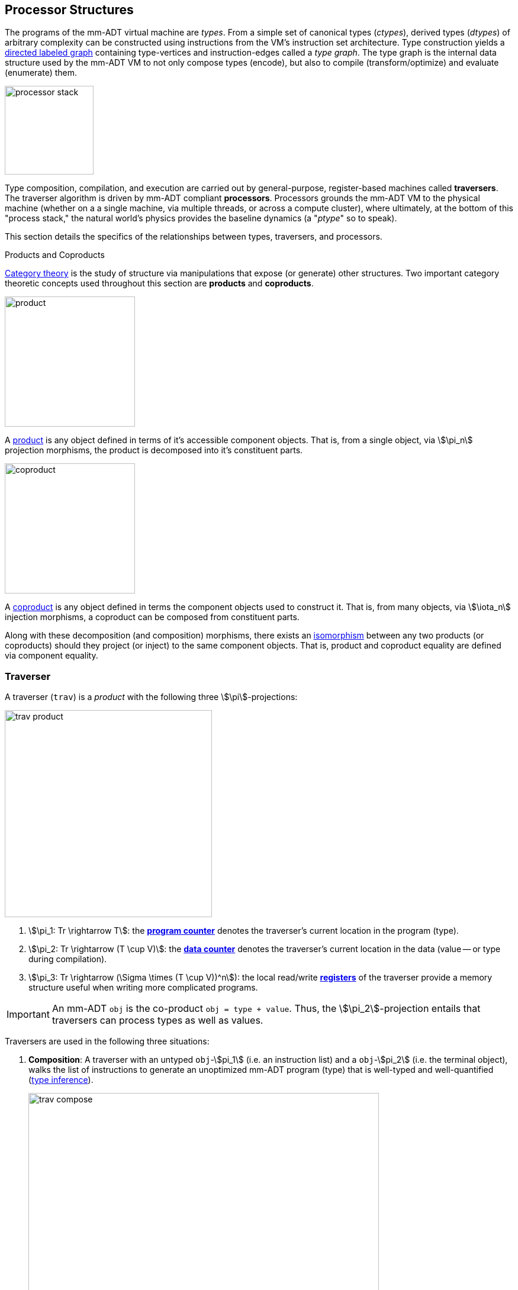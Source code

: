 :imagesdir: ./images/processor
== Processor Structures

The programs of the mm-ADT virtual machine are _types_. From a simple set of canonical types (_ctypes_), derived types (_dtypes_) of arbitrary complexity can be constructed using instructions from the VM's instruction set architecture. Type construction yields a https://en.wikipedia.org/wiki/Directed_graph[directed labeled graph] containing type-vertices and instruction-edges called a _type graph_. The type graph is the internal data structure used by the mm-ADT VM to not only compose types (encode), but also to compile (transform/optimize) and evaluate (enumerate) them.

image::processor-stack.png[float="right",width=150]

Type composition, compilation, and execution are carried out by general-purpose, register-based machines called *traversers*. The traverser algorithm is driven by mm-ADT compliant *processors*. Processors grounds the mm-ADT VM to the physical machine (whether on a a single machine, via multiple threads, or across a compute cluster), where ultimately, at the bottom of this "process stack," the natural world's physics provides the baseline dynamics (a "_ptype_" so to speak).

This section details the specifics of the relationships between types, traversers, and processors.

.Products and Coproducts
****
https://en.wikipedia.org/wiki/Category_theory[Category theory] is the study of structure via manipulations that expose (or generate) other structures. Two important category theoretic concepts used throughout this section are *products* and *coproducts*.

image::product.png[float="left",width=220]

A https://en.wikipedia.org/wiki/Product_(category_theory)[product] is any object defined in terms of it's accessible component objects. That is, from a single object, via \$\pi_n\$ projection morphisms, the product is decomposed into it's constituent parts.

image::coproduct.png[float="right",width=220]

A https://en.wikipedia.org/wiki/Coproduct[coproduct] is any object defined in terms the component objects used to construct it. That is, from many objects, via \$\iota_n\$ injection morphisms, a coproduct can be composed from constituent parts.

Along with these decomposition (and composition) morphisms, there exists an https://en.wikipedia.org/wiki/Isomorphism[isomorphism] between any two products (or coproducts) should they project (or inject) to the same component objects. That is, product and coproduct equality are defined via component equality.
****

=== Traverser

A traverser (`trav`) is a _product_ with the following three \$\pi\$-projections:

image::trav-product.png[float="right",width=350]

. \$\pi_1: Tr \rightarrow T\$: the https://en.wikipedia.org/wiki/Program_counter[*program counter*] denotes the traverser's current location in the program (type).
. \$\pi_2: Tr \rightarrow (T \cup V)\$: the https://en.wikipedia.org/wiki/Pointer_(computer_programming)[*data counter*] denotes the traverser's current location in the data (value -- or type during compilation).
. \$\pi_3: Tr \rightarrow (\Sigma \times (T \cup V))^n\$): the local read/write https://en.wikipedia.org/wiki/Processor_register[*registers*] of the traverser provide a memory structure useful when writing more complicated programs.

IMPORTANT: An mm-ADT `obj` is the co-product `obj = type + value`. Thus, the \$\pi_2\$-projection entails that traversers can process types as well as values.

Traversers are used in the following three situations:

. *Composition*: A traverser with an untyped `obj`-\$pi_1\$ (i.e. an instruction list) and a `obj`-\$pi_2\$ (i.e. the terminal object), walks the list of instructions to generate an unoptimized mm-ADT program (type) that is well-typed and well-quantified (https://en.wikipedia.org/wiki/Type_inference[type inference]).
+
image::trav-compose.png[align="center",width=85%]

. *Compilation*: A traverser with a `type`-\$pi_1\$ and a `ctype`-\$pi_2\$ evaluates the instructions of the type to generate a potentially more efficient type, with respective storage and processor provide instruction integration (https://en.wikipedia.org/wiki/Program_optimization[type optimization]). This process can happen numerous times as necessary for the resultant type to reach a https://en.wikipedia.org/wiki/Fixed_point_%28mathematics%29[fix point].
+
image::trav-compilation.png[align="center",width=65%]

. *Evaluation*: A traverser with a type-\$pi_1\$ and a value-\$pi_2\$ evaluates the type instructions to yield the referent values of the program's specified type (https://en.wikipedia.org/wiki/Execution_(computing)[type enumeration]).
+
image::trav-evaluation.png[align="center",width=40%]

//image::traverser-fold.png[align="center",width=80%]

&nbsp;

// image::traverser.png[align="center",width=550]

==== Instruction Evaluation

Every mm-ADT instruction denotes a https://en.wikipedia.org/wiki/Unary_function[unary function], but mm-ADT instructions themselves may contain zero, one, or multiple sub-expressions as arguments. At the mm-ADT type-level, mm-ADT instructions are \$n\$-ary computable relations, where through currying and stream semantics, ultimately, unary functions are realized.

===== n-Ary Instructions

Instructions that have no arguments and which map one input to one output are *nullary instructions*. For example, `[neg]` (negative/negate) is a nullary instruction in the type `int[neg]` denoting the unary function
\[
\begin{array}.
  \texttt{neg} &:& \mathbb{N} \rightarrow \mathbb{N} \\
  \texttt{neg}(x) &\mapsto& -x.
\end{array}
\]

The *unary instruction* `[plus,2]` in `int[plus,2]` is evaluated by the processor as the unary function
\[
\begin{array}.
  \texttt{plus_2} &:& \mathbb{N} \rightarrow \mathbb{N} \\
  \texttt{plus_2}(x) &\mapsto& x + 2.
\end{array}
\]

Instructions can have arguments that are dependent on the incoming `obj` (i.e. the unary function argument). For instance, the unary instruction `[plus,[mult,3]]` in `int[plus,int[mult,3]]` denotes the unary function
\[
\begin{array}.
  \texttt{plus_mult_3} &:& \mathbb{N} \rightarrow \mathbb{N} \\
  \texttt{plus_mult_3}(x) &\mapsto& x + (x * 3).
\end{array}
\]

Finally, as example instruction when the domain and range differ, `[gt,[plus,[id]]]` in
\[
\tt{bool<=int[gt,int[plus,int[id]]]}
\]
denotes the unary function
\[
\begin{array}.
\texttt{gt_plus_id} &:& \mathbb{N} \rightarrow \{\texttt{true} \cup \texttt{false}\} \\
\texttt{gt_plus_id}(x) &\mapsto& x > (x + x).
\end{array}
\]

NOTE: Distributed mm-ADT processors can yield on the order of millions of traversers during a single program evaluation. Conceptually, a processor is responsible for coordinating a https://en.wikipedia.org/wiki/Swarm_intelligence[_traverser swarm_], where the result of an mm-ADT program is the aggregate data locations of all the halted traversers.


===== n-Ary Relations

However, this simple specification is further complicated by instruction arguments. For example, assume the following dtype generated from the `int` ctype via the single instruction `[plus,[mult,2]]`.

[source]
----
mmlang> int[plus,[mult,2]]
==>int[plus,int[mult,2]]
mmlang> 10[plus,[mult,2]]
==>30
----

image::instruction-arguments.png[align="center",width=90%]

Every instruction argument that is a type is first resolved by applying the type. Once all arguments have been evaluated, the parent instruction can execute. In this way, every type-argument instruction has internal blocking branches.


=== Instruction Classes

==== Branching

The `[branch]` instruction is a general-purpose instruction for creating and merging parallel streams of objects. All other branching instructions are founded on `[branch]` and extend it with added usability-parametrization. In general, all branching instructions can be understood as generating a product (*splitting*) and then generating a co-product (*merging*).

image::branch-prod-coprod.png[align="center",width=75%]

When a traverser at an \$\tt{obj} \in A\$ arrives at `[branch]`, the traverser is split across the respective internal types -- called _branches_. Splitting is a cloning process by which a product is formed and then each component of the product is projected to each respective branch via \$\pi_n\$.

\[\texttt{split}: A \rightarrow A \times \ldots \times A\]

image::branch-traversers.png[float="left",width=600]

Every branch can operate independently, where no global communication is required between branches. This is an important feature of `[branch]` and the branch instructions in general because each branch can be isolated and migrated for physical distribution and parallelization. All other instructions that make use of internal types for parametrization do not enjoy this feature.

Finally, the resultant traversers of each individual branch are then summed via \$\iota_n\$ to yield a single stream co-product of outgoing traversers.

\[\texttt{merge}: (B \times \ldots \times D) \rightarrow (B + \ldots + D)\]

===== Branching Specifications

There are two ways of programming a `[branch]` instruction.

. Using a `rec` structure where the keys are `{0}`-predicate filters and the values are the branch transformations.
. Using a `lst` structure where the values are the branch transformations.

Every `lst`-form can be expressed as a `rec`-form via and every `rec`-form can be expressed as a `lst`-form. The general rule for transformation is detailed in the source fragment below.

[source]
----
[branch,[[a];[b];[c]]]    => [branch,[x:a,y:b,z:c]]
[branch,rec[x:a,y:b,z:c]] => [branch,[[is,x][a];[is,y][b];[is,z][c]]]
----

The `[branch]` instruction takes a single `rec`-type argument. The record keys are `{0}`-predicates where if the incoming `obj` matches the key, then the `obj` is processed by the value. _Every key_ that matches has it's respective value processed for the incoming `obj`.

\[
\tt x[branch]:[tk_1:tv_1] \times \ldots \times [tk_n:tv_n] \rightarrow \biguplus_{i \in 1 \to n} x[tv_i] \; \text{iff} \; x[tk_i][q] \neq 0
\]


=== Processor Implementations